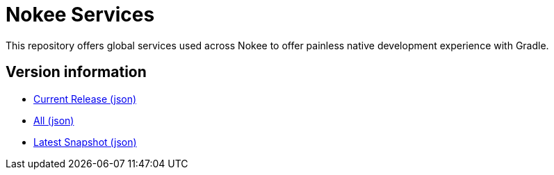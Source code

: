 = Nokee Services

This repository offers global services used across Nokee to offer painless native development experience with Gradle.

== Version information

- link:https://services.nokee.dev/versions/current.json[Current Release (json)]
- link:https://services.nokee.dev/versions/all.json[All (json)]
- link:https://services.nokee.dev/versions/latest-snapshot.json[Latest Snapshot (json)]
